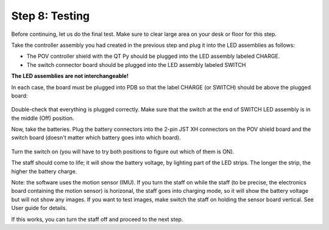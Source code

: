 Step 8: Testing
===============================
Before continuing, let us do the final test. Make sure to clear large area on
your desk or floor for this step.

Take the controller assembly you had created in the previous step and plug it
into the LED assemblies as follows:

* The POV controller shield with the QT Py should be plugged into the LED assembly
  labeled CHARGE.


* The switch connector  board should be plugged into the LED assembly labeled SWITCH

**The LED assemblies are not interchangeable!**

In each case, the board must be plugged into PDB so that the label CHARGE (or SWITCH)
should be above the plugged board:


.. figure:: images/testing-1.jpg
     :alt: Connecting LED assemblies
     :width: 80%



.. figure:: images/testing-2.jpg
     :alt: Connecting LED assemblies
     :width: 80%

Double-check that everything is plugged correctly. Make sure that the switch at
the end of SWITCH LED assembly is in the middle (Off) position.

Now, take the batteries. Plug the battery connectors into the 2-pin JST XH
connectors on the POV shield board and the switch board (doesn't matter which battery goes into which board).


.. figure:: images/testing-3.jpg
     :alt: Connecting LED assemblies
     :width: 80%

Turn the switch on (you will have to try both positions to figure out which of them is ON).

The staff should come to life; it will show the battery voltage, by
lighting part of the LED strips. The longer the strip, the higher the battery charge.

Note: the software uses the motion sensor (IMU). If you turn the staff on while the
staff (to be precise, the electronics board containing the motion sensor) is horizonal,
the staff goes into charging mode, so it will show the battery voltage but will not
show any images. If you want to test images, make switch the staff on holding
the sensor board vertical. See User guide for details.

If this works, you can turn the staff off and  proceed to the next step. 
